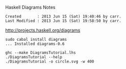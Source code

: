 Haskell Diagrams Notes

#+BEGIN_EXAMPLE
Created       : 2013 Jun 15 (Sat) 19:40:46 by carr.
Last Modified : 2013 Jun 15 (Sat) 19:58:50 by carr.
#+END_EXAMPLE

[[http://projects.haskell.org/diagrams]]

#+BEGIN_EXAMPLE
sudo cabal install diagrams
... Installed diagrams-0.6

ghc --make DiagramsTutorial.lhs
./DiagramsTutorial --help
./DiagramsTutorial -o circle.svg -w 400
#+END_EXAMPLE
